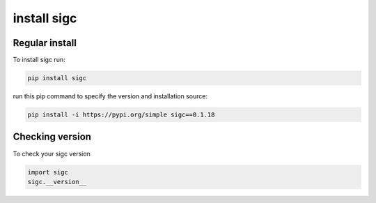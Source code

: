 .. _install:

*******
install sigc
*******

Regular install
===============

To install sigc run:

.. code-block:: bash

    pip install sigc

run this pip command to specify the version and installation source:

.. code-block:: bash

    pip install -i https://pypi.org/simple sigc==0.1.18

Checking version
================

To check your sigc version

.. code-block:: python

    import sigc
    sigc.__version__


